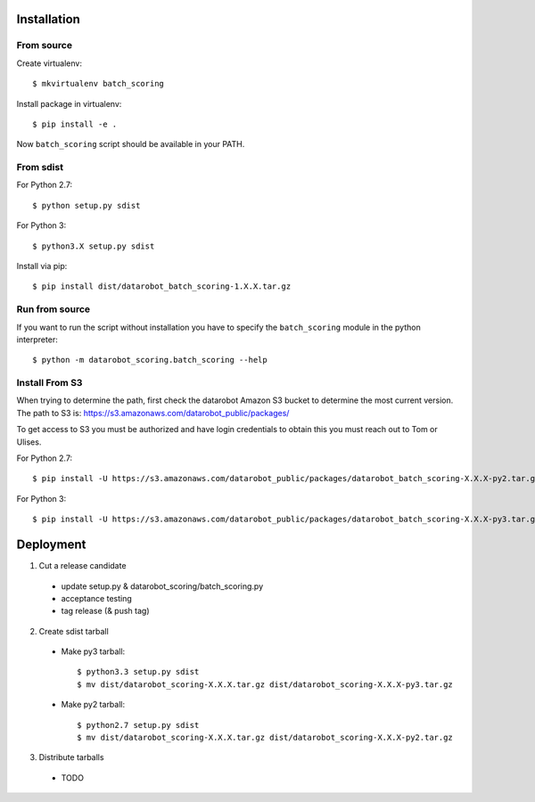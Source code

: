Installation
------------

From source
^^^^^^^^^^^

Create virtualenv::

    $ mkvirtualenv batch_scoring

Install package in virtualenv::

    $ pip install -e .

Now ``batch_scoring`` script should be available in your PATH.

From sdist
^^^^^^^^^^

For Python 2.7::

    $ python setup.py sdist

For Python 3::

    $ python3.X setup.py sdist

Install via pip::

    $ pip install dist/datarobot_batch_scoring-1.X.X.tar.gz

Run from source
^^^^^^^^^^^^^^^

If you want to run the script without installation you have to
specify the ``batch_scoring`` module in the python interpreter::

    $ python -m datarobot_scoring.batch_scoring --help


Install From S3
^^^^^^^^^^^^^^^

When trying to determine the path, first check the datarobot Amazon S3
bucket to determine the most current version.  The path to S3 is:
https://s3.amazonaws.com/datarobot_public/packages/

To get access to S3 you must be authorized and have login credentials
to obtain this you must reach out to Tom or Ulises.

For Python 2.7::

    $ pip install -U https://s3.amazonaws.com/datarobot_public/packages/datarobot_batch_scoring-X.X.X-py2.tar.gz

For Python 3::

    $ pip install -U https://s3.amazonaws.com/datarobot_public/packages/datarobot_batch_scoring-X.X.X-py3.tar.gz

Deployment
----------

1. Cut a release candidate

  - update setup.py & datarobot_scoring/batch_scoring.py
  - acceptance testing
  - tag release (& push tag)

2. Create sdist tarball

  - Make py3 tarball::

    $ python3.3 setup.py sdist
    $ mv dist/datarobot_scoring-X.X.X.tar.gz dist/datarobot_scoring-X.X.X-py3.tar.gz

  - Make py2 tarball::

    $ python2.7 setup.py sdist
    $ mv dist/datarobot_scoring-X.X.X.tar.gz dist/datarobot_scoring-X.X.X-py2.tar.gz

3. Distribute tarballs

  - TODO
